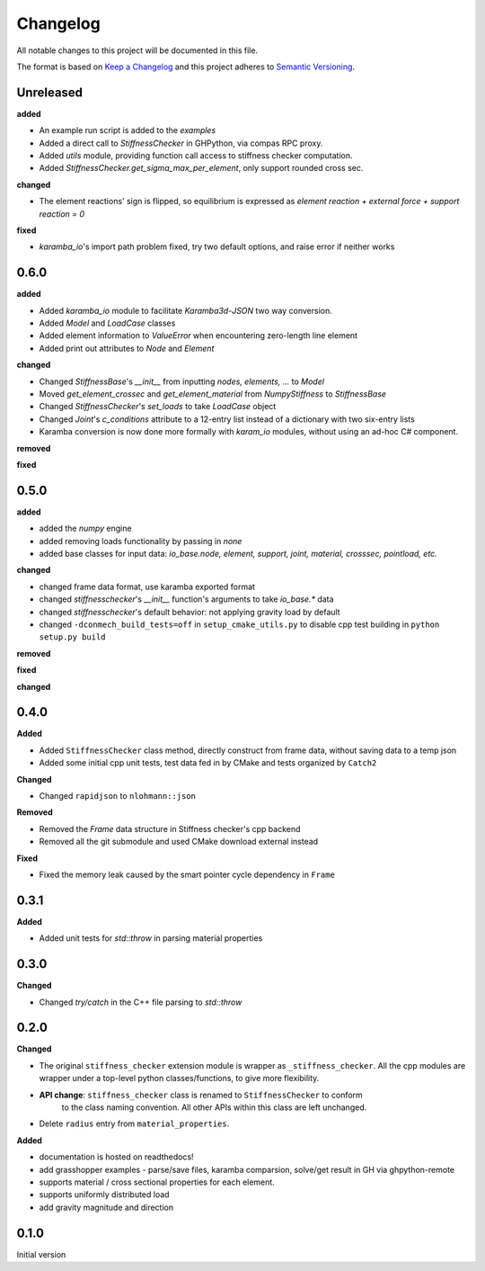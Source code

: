 
=========
Changelog
=========

All notable changes to this project will be documented in this file.

The format is based on `Keep a Changelog <https://keepachangelog.com/en/1.0.0/>`_
and this project adheres to `Semantic Versioning <https://semver.org/spec/v2.0.0.html>`_.

Unreleased
----------

**added**

- An example run script is added to the `examples`
- Added a direct call to `StiffnessChecker` in GHPython, via compas RPC proxy.
- Added `utils` module, providing function call access to stiffness checker computation.
- Added `StiffnessChecker.get_sigma_max_per_element`, only support rounded cross sec.

**changed**

- The element reactions' sign is flipped, so equilibrium is expressed as `element reaction + external force + support reaction = 0`

**fixed**

- `karamba_io`'s import path problem fixed, try two default options, and raise error if neither works

0.6.0
----------

**added**

- Added `karamba_io` module to facilitate `Karamba3d`-`JSON` two way conversion.
- Added `Model` and `LoadCase` classes
- Added element information to `ValueError` when encountering zero-length line element
- Added print out attributes to `Node` and `Element`

**changed**

- Changed `StiffnessBase`'s `__init__` from inputting `nodes, elements, ...` to `Model`
- Moved `get_element_crossec` and `get_element_material` from `NumpyStiffness` to `StiffnessBase`
- Changed `StiffnessChecker`'s `set_loads` to take `LoadCase` object
- Changed `Joint`'s `c_conditions` attribute to a 12-entry list instead of a dictionary with two six-entry lists
- Karamba conversion is now done more formally with `karam_io` modules, without using an ad-hoc C# component.

**removed**

**fixed**


0.5.0
----------

**added**

- added the `numpy` engine
- added removing loads functionality by passing in `none`
- added base classes for input data: `io_base.node, element, support, joint, material, crosssec, pointload, etc.`

**changed**

- changed frame data format, use karamba exported format
- changed `stiffnesschecker`'s `__init__` function's arguments to take `io_base.*` data
- changed `stiffnesschecker`'s default behavior: not applying gravity load by default
- changed ``-dconmech_build_tests=off`` in ``setup_cmake_utils.py`` to disable cpp test building in ``python setup.py build``

**removed**

**fixed**

**changed**

0.4.0
-----------

**Added**

- Added ``StiffnessChecker`` class method, directly construct from frame data, without saving data to a temp json
- Added some initial cpp unit tests, test data fed in by CMake and tests organized by ``Catch2``

**Changed**

- Changed ``rapidjson`` to ``nlohmann::json``

**Removed**

- Removed the `Frame` data structure in Stiffness checker's cpp backend
- Removed all the git submodule and used CMake download external instead

**Fixed**

- Fixed the memory leak caused by the smart pointer cycle dependency in ``Frame``

0.3.1
----------

**Added**

- Added unit tests for `std::throw` in parsing material properties

0.3.0
----------

**Changed**

- Changed `try/catch` in the C++ file parsing to `std::throw` 

0.2.0
-----

**Changed**

- The original ``stiffness_checker`` extension module is wrapper as ``_stiffness_checker``.
  All the cpp modules are wrapper under a top-level python classes/functions, to give more
  flexibility.
- **API change**: ``stiffness_checker`` class is renamed to ``StiffnessChecker`` to conform
    to the class naming convention. All other APIs within this class are left unchanged.
- Delete ``radius`` entry from ``material_properties``.


**Added**

- documentation is hosted on readthedocs!
- add grasshopper examples - parse/save files, karamba comparsion, solve/get result in GH via ghpython-remote
- supports material / cross sectional properties for each element. 
- supports uniformly distributed load
- add gravity magnitude and direction

0.1.0
-----

Initial version
